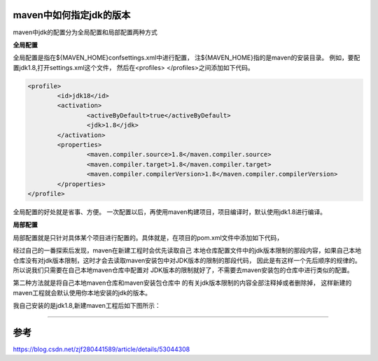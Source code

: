 maven中如何指定jdk的版本
------------------------


maven中jdk的配置分为全局配置和局部配置两种方式

**全局配置**

全局配置是指在${MAVEN_HOME}\conf\settings.xml中进行配置，
注${MAVEN_HOME}指的是maven的安装目录。
例如，要配置jdk1.8,打开settings.xml这个文件，
然后在<profiles> </profiles>之间添加如下代码。

.. code:: java

	<profile>
		<id>jdk18</id>
		<activation>
			<activeByDefault>true</activeByDefault>
			<jdk>1.8</jdk>
		</activation>
		<properties>
			<maven.compiler.source>1.8</maven.compiler.source>
			<maven.compiler.target>1.8</maven.compiler.target>
			<maven.compiler.compilerVersion>1.8</maven.compiler.compilerVersion>
		</properties>	
	</profile>

全局配置的好处就是省事、方便。
一次配置以后，再使用maven构建项目，项目编译时，默认使用jdk1.8进行编译。 


**局部配置**

局部配置就是只针对具体某个项目进行配置的。具体就是，在项目的pom.xml文件中添加如下代码，

.. cod:: java

	<build>
		<plugins>
			<plugin>
				<groupId>org.apache.maven.plugins</groupId>
				<artifactId>maven-compiler-plugin</artifactId>
				<configuration>
					<source>1.7</source>
					<target>1.7</target>
				</configuration>
			</plugin>
		</plugins>
	</build>



经过自己的一番探索后发现，maven在新建工程时会优先读取自己
本地仓库配置文件中的jdk版本限制的那段内容，如果自己本地
仓库没有对jdk版本限制，这时才会去读取maven安装包中对JDK版本的限制的那段代码，
因此是有这样一个先后顺序的规律的。所以说我们只需要在自己本地maven仓库中配置对
JDK版本的限制就好了，不需要去maven安装包的仓库中进行类似的配置。




第二种方法就是将自己本地maven仓库和maven安装包仓库中
的有关jdk版本限制的内容全部注释掉或者删除掉，
这样新建的maven工程就会默认使用你本地安装的jdk的版本。

我自己安装的是jdk1.8,新建maven工程后如下图所示： 


-----

参考
------


https://blog.csdn.net/zjf280441589/article/details/53044308